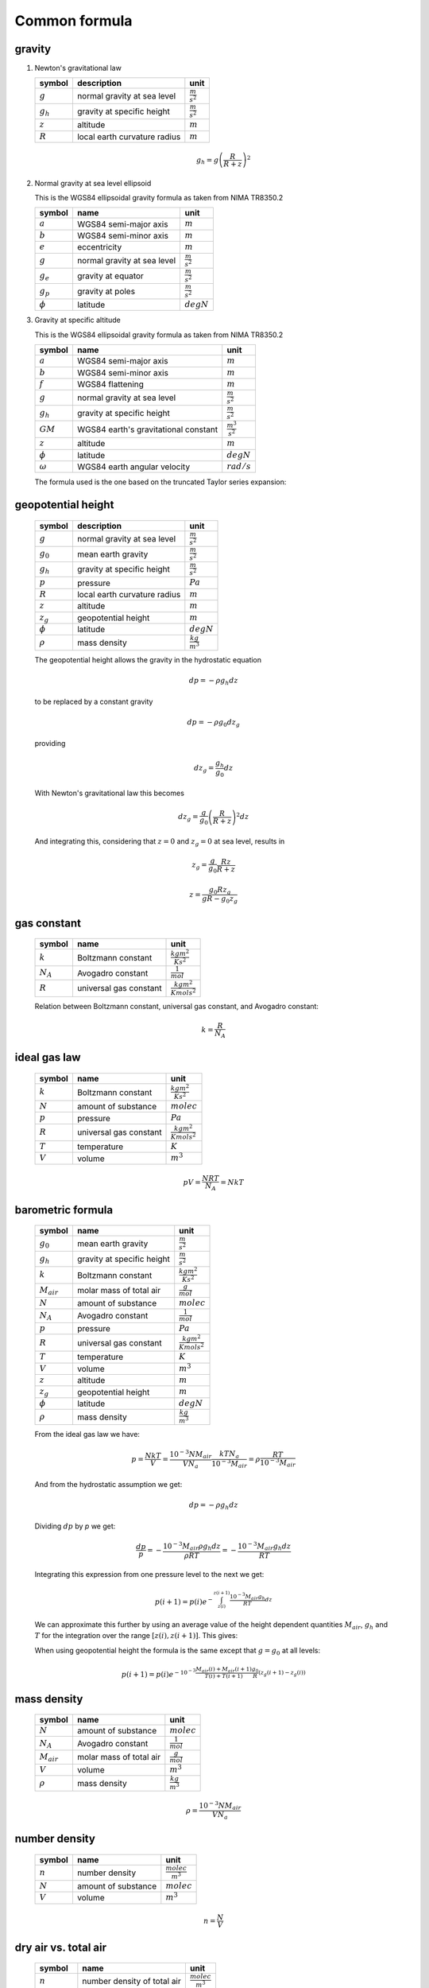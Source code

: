 Common formula
==============

gravity
-------

#. Newton's gravitational law

   ============= ============================ ======================
   symbol        description                  unit
   ============= ============================ ======================
   :math:`g`     normal gravity at sea level  :math:`\frac{m}{s^2}`
   :math:`g_{h}` gravity at specific height   :math:`\frac{m}{s^2}`
   :math:`z`     altitude                     :math:`m`
   :math:`R`     local earth curvature radius :math:`m`
   ============= ============================ ======================

   .. math::

      g_{h} = g\left(\frac{R}{R + z}\right)^2


#. Normal gravity at sea level ellipsoid

   This is the WGS84 ellipsoidal gravity formula as taken from NIMA TR8350.2

   ============= =========================== =====================
   symbol        name                        unit
   ============= =========================== =====================
   :math:`a`     WGS84 semi-major axis       :math:`m`
   :math:`b`     WGS84 semi-minor axis       :math:`m`
   :math:`e`     eccentricity                :math:`m`
   :math:`g`     normal gravity at sea level :math:`\frac{m}{s^2}`
   :math:`g_{e}` gravity at equator          :math:`\frac{m}{s^2}`
   :math:`g_{p}` gravity at poles            :math:`\frac{m}{s^2}`
   :math:`\phi`  latitude                    :math:`degN`
   ============= =========================== =====================

   .. math::
      :nowrap:

      \begin{eqnarray}
         e^2 & = & \frac{a^2-b^2}{a^2} \\
         k & = & \frac{bg_{p} - ag_{e}}{ag_{e}} \\
         g & = & g_{e}\frac{1 + k {\sin}^2(\frac{\pi}{180}\phi)}{\sqrt{1 - e^2{\sin}^2(\frac{\pi}{180}\phi)}} \\
         g & = & 9.7803253359 \frac{1 + 0.00193185265241{\sin}^2(\frac{\pi}{180}\phi)}
            {\sqrt{1 - 0.00669437999013{\sin}^2(\frac{\pi}{180}\phi)}}
      \end{eqnarray}


#. Gravity at specific altitude

   This is the WGS84 ellipsoidal gravity formula as taken from NIMA TR8350.2

   ============== ==================================== =======================
   symbol         name                                 unit
   ============== ==================================== =======================
   :math:`a`      WGS84 semi-major axis                :math:`m`
   :math:`b`      WGS84 semi-minor axis                :math:`m`
   :math:`f`      WGS84 flattening                     :math:`m`
   :math:`g`      normal gravity at sea level          :math:`\frac{m}{s^2}`
   :math:`g_{h}`  gravity at specific height           :math:`\frac{m}{s^2}`
   :math:`GM`     WGS84 earth's gravitational constant :math:`\frac{m^3}{s^2}`
   :math:`z`      altitude                             :math:`m`
   :math:`\phi`   latitude                             :math:`degN`
   :math:`\omega` WGS84 earth angular velocity         :math:`rad/s`
   ============== ==================================== =======================

   The formula used is the one based on the truncated Taylor series expansion:

   .. math::
      :nowrap:

      \begin{eqnarray}
         m & = & \frac{\omega^2a^2b}{GM} \\
         g_{h} & = & g \left[ 1 - \frac{2}{a}\left(1+f+m-2f{\sin}^2(\frac{\pi}{180}\phi)\right)z + \frac{3}{a^2}z^2 \right] \\
      \end{eqnarray}


geopotential height
-------------------

   ============= ============================ ======================
   symbol        description                  unit
   ============= ============================ ======================
   :math:`g`     normal gravity at sea level  :math:`\frac{m}{s^2}`
   :math:`g_{0}` mean earth gravity           :math:`\frac{m}{s^2}`
   :math:`g_{h}` gravity at specific height   :math:`\frac{m}{s^2}`
   :math:`p`     pressure                     :math:`Pa`
   :math:`R`     local earth curvature radius :math:`m`
   :math:`z`     altitude                     :math:`m`
   :math:`z_{g}` geopotential height          :math:`m`
   :math:`\phi`  latitude                     :math:`degN`
   :math:`\rho`  mass density                 :math:`\frac{kg}{m^3}`
   ============= ============================ ======================

   The geopotential height allows the gravity in the hydrostatic equation

   .. math::

      dp = - \rho g_{h} dz

   to be replaced by a constant gravity

   .. math::

      dp = - \rho g_{0} dz_{g}

   providing

   .. math::

      dz_{g} = \frac{g_{h}}{g_{0}}dz

   With Newton's gravitational law this becomes

   .. math::

      dz_{g} = \frac{g}{g_{0}}\left(\frac{R}{R + z}\right)^2dz

   And integrating this, considering that :math:`z=0` and :math:`z_{g}=0` at sea level, results in

   .. math::

      z_{g} = \frac{g}{g_{0}}\frac{Rz}{R + z}

   .. math::

      z = \frac{g_{0}Rz_{g}}{gR-g_{0}z_{g}}


gas constant
------------

   =========== ====================== ================================
   symbol      name                   unit
   =========== ====================== ================================
   :math:`k`   Boltzmann constant     :math:`\frac{kg m^2}{K s^2}`
   :math:`N_A` Avogadro constant      :math:`\frac{1}{mol}`
   :math:`R`   universal gas constant :math:`\frac{kg m^2}{K mol s^2}`
   =========== ====================== ================================

   Relation between Boltzmann constant, universal gas constant, and Avogadro constant:

   .. math::

      k = \frac{R}{N_A}


ideal gas law
-------------

   ========= ====================== ================================
   symbol    name                   unit
   ========= ====================== ================================
   :math:`k` Boltzmann constant     :math:`\frac{kg m^2}{K s^2}`
   :math:`N` amount of substance    :math:`molec`
   :math:`p` pressure               :math:`Pa`
   :math:`R` universal gas constant :math:`\frac{kg m^2}{K mol s^2}`
   :math:`T` temperature            :math:`K`
   :math:`V` volume                 :math:`m^3`
   ========= ====================== ================================

   .. math::

       pV = \frac{NRT}{N_{A}} = NkT


barometric formula
------------------

   =============== ========================== ================================
   symbol          name                       unit
   =============== ========================== ================================
   :math:`g_{0}`   mean earth gravity         :math:`\frac{m}{s^2}`
   :math:`g_{h}`   gravity at specific height :math:`\frac{m}{s^2}`
   :math:`k`       Boltzmann constant         :math:`\frac{kg m^2}{K s^2}`
   :math:`M_{air}` molar mass of total air    :math:`\frac{g}{mol}`
   :math:`N`       amount of substance        :math:`molec`
   :math:`N_A`     Avogadro constant          :math:`\frac{1}{mol}`
   :math:`p`       pressure                   :math:`Pa`
   :math:`R`       universal gas constant     :math:`\frac{kg m^2}{K mol s^2}`
   :math:`T`       temperature                :math:`K`
   :math:`V`       volume                     :math:`m^3`
   :math:`z`       altitude                   :math:`m`
   :math:`z_{g}`   geopotential height        :math:`m`
   :math:`\phi`    latitude                   :math:`degN`
   :math:`\rho`    mass density               :math:`\frac{kg}{m^3}`
   =============== ========================== ================================

   From the ideal gas law we have:

   .. math::

      p = \frac{NkT}{V} = \frac{10^{-3}NM_{air}}{VN_{a}}\frac{kTN_{a}}{10^{-3}M_{air}} = \rho\frac{RT}{10^{-3}M_{air}}

   And from the hydrostatic assumption we get:

   .. math::

      dp = - \rho g_{h} dz

   Dividing :math:`dp` by `p` we get:

   .. math::

      \frac{dp}{p} = -\frac{10^{-3}M_{air}\rho g_{h} dz}{\rho RT} = -\frac{10^{-3}M_{air}g_{h}dz}{RT}

   Integrating this expression from one pressure level to the next we get:

   .. math::

      p(i+1) = p(i)e^{-\int^{z(i+1)}_{z(i)}\frac{10^{-3}M_{air}g_{h}}{RT}dz}

   We can approximate this further by using an average value of the height dependent quantities
   :math:`M_{air}`, :math:`g_{h}` and :math:`T` for the integration over the range :math:`[z(i),z(i+1)]`.
   This gives:

   .. math::
      :nowrap:

      \begin{eqnarray}
         g' & = & g_{h}(\phi,\frac{z(i)+z(i+1)}{2}) \\
         p(i+1) & = & p(i)e^{-10^{-3}\frac{M_{air}(i)+M_{air}(i+1)}{2}\frac{2}{T(i)+T(i+1)}\frac{g'}{R}\left(z(i+1)-z(i)\right)} \\
                & = & p(i)e^{-10^{-3}\frac{M_{air}(i)+M_{air}(i+1)}{T(i)+T(i+1)}\frac{g'}{R}\left(z(i+1)-z(i)\right)}
      \end{eqnarray}

   When using geopotential height the formula is the same except that :math:`g=g_{0}` at all levels:

   .. math::

       p(i+1) = p(i)e^{-10^{-3}\frac{M_{air}(i)+M_{air}(i+1)}{T(i)+T(i+1)}\frac{g_{0}}{R}\left(z_{g}(i+1)-z_{g}(i)\right)}


mass density
------------

   =============== ======================= ======================
   symbol          name                    unit
   =============== ======================= ======================
   :math:`N`       amount of substance     :math:`molec`
   :math:`N_A`     Avogadro constant       :math:`\frac{1}{mol}`
   :math:`M_{air}` molar mass of total air :math:`\frac{g}{mol}`
   :math:`V`       volume                  :math:`m^3`
   :math:`\rho`    mass density            :math:`\frac{kg}{m^3}`
   =============== ======================= ======================

   .. math::

      \rho = \frac{10^{-3}NM_{air}}{VN_{a}}


number density
--------------

   ========= =================== =========================
   symbol    name                unit
   ========= =================== =========================
   :math:`n` number density      :math:`\frac{molec}{m^3}`
   :math:`N` amount of substance :math:`molec`
   :math:`V` volume              :math:`m^3`
   ========= =================== =========================

   .. math::

      n = \frac{N}{V}


dry air vs. total air
---------------------

   ======================= =========================== =========================
   symbol                  name                        unit
   ======================= =========================== =========================
   :math:`n`               number density of total air :math:`\frac{molec}{m^3}`
   :math:`n_{dry\_air}`    number density of dry air   :math:`\frac{molec}{m^3}`
   :math:`n_{H_{2}O}`      number density of H2O       :math:`\frac{molec}{m^3}`
   :math:`M_{air}`         molar mass of total air     :math:`\frac{g}{mol}`
   :math:`M_{dry\_air}`    molar mass of dry air       :math:`\frac{g}{mol}`
   :math:`M_{H_{2}O}`      molar mass of H2O           :math:`\frac{g}{mol}`
   :math:`\rho`            mass density of total air   :math:`\frac{kg}{m^3}`
   :math:`\rho_{dry\_air}` mass density of dry air     :math:`\frac{kg}{m^3}`
   :math:`\rho_{H_{2}O}`   mass density of H2O         :math:`\frac{kg}{m^3}`
   ======================= =========================== =========================

   .. math::
      :nowrap:

      \begin{eqnarray}
         n & = & n_{dry\_air} + n_{H_{2}O} \\
         M_{air}n & = & M_{dry\_air}n_{dry\_air} + M_{H_{2}O}n_{H_{2}O} \\
         \rho & = & \rho_{dry\_air} + \rho_{H_{2}O} \\
      \end{eqnarray}


virtual temperature
-------------------

   ==================== ======================== ================================
   symbol               name                     unit
   ==================== ======================== ================================
   :math:`k`            Boltzmann constant       :math:`\frac{kg m^2}{K s^2}`
   :math:`M_{air}`      molar mass of total air  :math:`\frac{g}{mol}`
   :math:`M_{dry\_air}` molar mass of dry air    :math:`\frac{g}{mol}`
   :math:`M_{H_{2}O}`   molar mass of H2O        :math:`\frac{g}{mol}`
   :math:`N`            amount of substance      :math:`molec`
   :math:`N_A`          Avogadro constant        :math:`\frac{1}{mol}`
   :math:`p`            pressure                 :math:`Pa`
   :math:`p_{dry\_air}` dry air partial pressure :math:`Pa`
   :math:`p_{H_{2}O}`   H2O partial pressure     :math:`Pa`
   :math:`R`            universal gas constant   :math:`\frac{kg m^2}{K mol s^2}`
   :math:`T`            temperature              :math:`K`
   :math:`T_{v}`        virtual temperature      :math:`K`
   :math:`V`            volume                   :math:`m^3`
   ==================== ======================== ================================

   From the ideal gas law we have:

   .. math::

      p = \frac{NkT}{V} = \frac{10^{-3}NM_{air}}{VN_{a}}\frac{kTN_{a}}{10^{-3}M_{air}} = \rho \frac{RT}{10^{-3}M_{air}}

   The virtual temperature allows us to use the dry air molar mass in this equation:

   .. math::

      p = \rho\frac{RT_{v}}{10^{-3}M_{dry\_air}}

   This gives:

   .. math::

      T_{v} = \frac{M_{dry\_air}}{M_{air}}T


volume mixing ratio
-------------------

   ===================== =============================== =========================
   symbol                name                            unit
   ===================== =============================== =========================
   :math:`n`             number density of total air     :math:`\frac{molec}{m^3}`
   :math:`n_{dry\_air}`  number density of dry air       :math:`\frac{molec}{m^3}`
   :math:`n_{H_{2}O}`    number density of H2O           :math:`\frac{molec}{m^3}`
   :math:`n_{x}`         number density of quantity x    :math:`\frac{molec}{m^3}`
   :math:`\nu_{x}`       volume mixing ratio of quantity :math:`ppv`
                         x with regard to total air
   :math:`\bar{\nu}_{x}` volume mixing ratio of quantity :math:`ppv`
                         x with regard to dry air
   ===================== =============================== =========================

   .. math::
      :nowrap:

      \begin{eqnarray}
         \nu_{x} & = & \frac{n_{x}}{n} \\
         \bar{\nu}_{x} & = & \frac{n_{x}}{n_{dry\_air}} \\
         \nu_{dry\_air} & = & \frac{n_{dry\_air}}{n} =
            \frac{n - n_{H_{2}O}}{n} = 1 - \nu_{H_{2}O} \\
         \nu_{air} & = & \frac{n}{n} = 1 \\
         \bar{\nu}_{dry\_air} & = & \frac{n_{dry\_air}}{n_{dry\_air}} = 1 \\
         \bar{\nu}_{H_{2}O} & = & \frac{n_{H_{2}O}}{n_{dry\_air}} =
            \frac{\nu_{H_{2}O}}{\nu_{dry\_air}} = \frac{\nu_{H_{2}O}}{1 - \nu_{H_{2}O}} \\
         \nu_{H_{2}O} & = & \frac{\bar{\nu}_{H_{2}O}}{1 + \bar{\nu}_{H_{2}O}}
      \end{eqnarray}


mass mixing ratio
-----------------

   ===================== =============================== =========================
   symbol                name                            unit
   ===================== =============================== =========================
   :math:`M_{air}`       molar mass of total air         :math:`\frac{g}{mol}`
   :math:`M_{dry\_air}`  molar mass of dry air           :math:`\frac{g}{mol}`
   :math:`M_{x}`         molar mass of quantity x        :math:`\frac{g}{mol}`
   :math:`n`             number density of total air     :math:`\frac{molec}{m^3}`
   :math:`n_{dry\_air}`  number density of dry air       :math:`\frac{molec}{m^3}`
   :math:`n_{H_{2}O}`    number density of H2O           :math:`\frac{molec}{m^3}`
   :math:`n_{x}`         number density of quantity x    :math:`\frac{molec}{m^3}`
   :math:`q_{x}`         mass mixing ratio of quantity x :math:`\frac{kg}{kg}`
                         with regard to total air
   :math:`\bar{q}_{x}`   mass mixing ratio of quantity x :math:`\frac{kg}{kg}`
                         with regard to dry air
   :math:`\nu_{x}`       volume mixing ratio of quantity :math:`ppv`
                         x with regard to total air
   :math:`\bar{\nu}_{x}` volume mixing ratio of quantity :math:`ppv`
                         x with regard to dry air
   ===================== =============================== =========================

   .. math::
      :nowrap:

      \begin{eqnarray}
         q_{x} & = & \frac{n_{x}M_{x}}{nM_{air}} = \nu_{x}\frac{M_{x}}{M_{air}} \\
         \bar{q}_{x} & = & \frac{n_{x}M_{x}}{n_{dry\_air}M_{dry\_air}} = \bar{\nu}_{x}\frac{M_{x}}{M_{dry\_air}} \\
         q_{dry\_air} & = & \frac{n_{dry\_air}M_{dry\_air}}{nM_{air}} =
            \frac{nM_{air} - n_{H_{2}O}M_{H_{2}O}}{nM_{air}} = 1 - q_{H_{2}O} \\
         q_{air} & = & \frac{nM_{air}}{nM_{air}} = 1 \\
         \bar{q}_{dry\_air} & = & \frac{n_{dry\_air}M_{dry\_air}}{n_{dry\_air}M_{dry\_air}} = 1 \\
         \bar{q}_{H_{2}O} & = & \frac{n_{H_{2}O}M_{H_{2}O}}{n_{dry\_air}M_{dry\_air}} =
            \frac{q_{H_{2}O}}{q_{dry\_air}} = \frac{q_{H_{2}O}}{1 - q_{H_{2}O}} \\
         q_{H_{2}O} & = & \frac{\bar{q}_{H_{2}O}}{1 + \bar{q}_{H_{2}O}}
      \end{eqnarray}


molar mass of total air
-----------------------

#. molar mass of total air from H2O volume mixing ratio

   ==================== =========================== =========================
   symbol               name                        unit
   ==================== =========================== =========================
   :math:`M_{air}`      molar mass of total air     :math:`\frac{g}{mol}`
   :math:`M_{dry\_air}` molar mass of dry air       :math:`\frac{g}{mol}`
   :math:`M_{H_{2}O}`   molar mass of H2O           :math:`\frac{g}{mol}`
   :math:`n`            number density of total air :math:`\frac{molec}{m^3}`
   :math:`n_{dry\_air}` number density of dry air   :math:`\frac{molec}{m^3}`
   :math:`n_{H_{2}O}`   number density of H2O       :math:`\frac{molec}{m^3}`
   :math:`\nu_{H_{2}O}` volume mixing ratio of H2O  :math:`ppv`
   ==================== =========================== =========================

   .. math::
      :nowrap:

      \begin{eqnarray}
         M_{air} & = & \frac{M_{dry\_air}n_{dry\_air} + M_{H_{2}O}n_{H_{2}O}}{n} \\
                 & = & M_{dry\_air}\left(1 - \nu_{H_{2}O}\right) + M_{H_{2}O}\nu_{H_{2}O}
      \end{eqnarray}


#. molar mass of total air from H2O mass mixing ratio

   ==================== =========================== =========================
   symbol               name                        unit
   ==================== =========================== =========================
   :math:`M_{air}`      molar mass of total air     :math:`\frac{g}{mol}`
   :math:`M_{dry\_air}` molar mass of dry air       :math:`\frac{g}{mol}`
   :math:`M_{H_{2}O}`   molar mass of H2O           :math:`\frac{g}{mol}`
   :math:`n`            number density of total air :math:`\frac{molec}{m^3}`
   :math:`n_{dry\_air}` number density of dry air   :math:`\frac{molec}{m^3}`
   :math:`n_{H_{2}O}`   number density of H2O       :math:`\frac{molec}{m^3}`
   :math:`q_{H_{2}O}`   mass mixing ratio of H2O    :math:`\frac{kg}{kg}`
   :math:`\nu_{H_{2}O}` volume mixing ratio of H2O  :math:`\frac{kg}{kg}`
   ==================== =========================== =========================

   .. math::
      :nowrap:

      \begin{eqnarray}
         M_{air} & = & M_{dry\_air}\left(1 - \nu_{H_{2}O}\right) + M_{H_{2}O}\nu_{H_{2}O} \\
                 & = & M_{dry\_air}\left(1 - \frac{M_{air}}{M_{H_{2}O}}q_{H_{2}O}\right) + M_{air}q_{H_{2}O} \\
                 & = & \frac{M_{dry\_air}}{1 + \frac{M_{dry\_air}}{M_{H_{2}O}}q_{H_{2}O} - q_{H_{2}O}} \\
                 & = & \frac{M_{H_{2}O}M_{dry\_air}}{M_{H_{2}O} + M_{dry\_air}q_{H_{2}O} - M_{H_{2}O}q_{H_{2}O}} \\
                 & = & \frac{M_{H_{2}O}M_{dry\_air}}{\left(1-q_{H_{2}O}\right)M_{H_{2}O} + q_{H_{2}O}M_{dry\_air}} \\
      \end{eqnarray}


partial pressure
----------------

   ===================== =============================== ===========
   symbol                name                            unit
   ===================== =============================== ===========
   :math:`p`             total pressure                  :math:`Pa`
   :math:`p_{x}`         partial pressure of quantity    :math:`Pa`
   :math:`\nu_{x}`       volume mixing ratio of quantity :math:`ppv`
                         x with regard to total air
   :math:`\bar{\nu}_{x}` volume mixing ratio of quantity :math:`ppv`
                         x with regard to dry air
   ===================== =============================== ===========

   .. math::
      :nowrap:

      \begin{eqnarray}
         p_{x} & = & \nu_{x}p \\
         p_{x} & = & \bar{\nu}_{x}p_{dry\_air} \\
         p_{x} & = & N_{x}kT
      \end{eqnarray}


saturated water vapor pressure
------------------------------

   ============= =============================== ===========
   symbol        name                            unit
   ============= =============================== ===========
   :math:`e_{w}` saturated water vapor pressure  :math:`Pa`
   :math:`T`     temperature                     :math:`K`
   ============= =============================== ===========

   This is the August-Roche-Magnus formula for the saturated water vapor pressure

   .. math::

      e_{w} = 610.94e^{\frac{17.625(T-273.15)}{(T-273.15)+243.04}}


